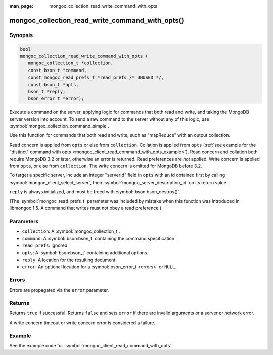 :man_page: mongoc_collection_read_write_command_with_opts

mongoc_collection_read_write_command_with_opts()
================================================

Synopsis
--------

.. code-block:: c

  bool
  mongoc_collection_read_write_command_with_opts (
     mongoc_collection_t *collection,
     const bson_t *command,
     const mongoc_read_prefs_t *read_prefs /* UNUSED */,
     const bson_t *opts,
     bson_t *reply,
     bson_error_t *error);

Execute a command on the server, applying logic for commands that both read and write, and taking the MongoDB server version into account. To send a raw command to the server without any of this logic, use :symbol:`mongoc_collection_command_simple`.

Use this function for commands that both read and write, such as "mapReduce" with an output collection.

Read concern is applied from ``opts`` or else from ``collection``. Collation is applied from ``opts`` (:ref:`see example for the "distinct" command with opts <mongoc_client_read_command_with_opts_example>`). Read concern and collation both require MongoDB 3.2 or later, otherwise an error is returned. Read preferences are *not* applied. Write concern is applied from ``opts``, or else from ``collection``. The write concern is omitted for MongoDB before 3.2.

To target a specific server, include an integer "serverId" field in ``opts`` with an id obtained first by calling :symbol:`mongoc_client_select_server`, then :symbol:`mongoc_server_description_id` on its return value.

``reply`` is always initialized, and must be freed with :symbol:`bson:bson_destroy()`.

(The :symbol:`mongoc_read_prefs_t` parameter was included by mistake when this function was introduced in libmongoc 1.5. A command that writes must not obey a read preference.)

Parameters
----------

* ``collection``: A :symbol:`mongoc_collection_t`.
* ``command``: A :symbol:`bson:bson_t` containing the command specification.
* ``read_prefs``: Ignored.
* ``opts``: A :symbol:`bson:bson_t` containing additional options.
* ``reply``: A location for the resulting document.
* ``error``: An optional location for a :symbol:`bson_error_t <errors>` or ``NULL``.

Errors
------

Errors are propagated via the ``error`` parameter.

Returns
-------

Returns ``true`` if successful. Returns ``false`` and sets ``error`` if there are invalid arguments or a server or network error.

A write concern timeout or write concern error is considered a failure.

Example
-------

See the example code for :symbol:`mongoc_client_read_command_with_opts`.

